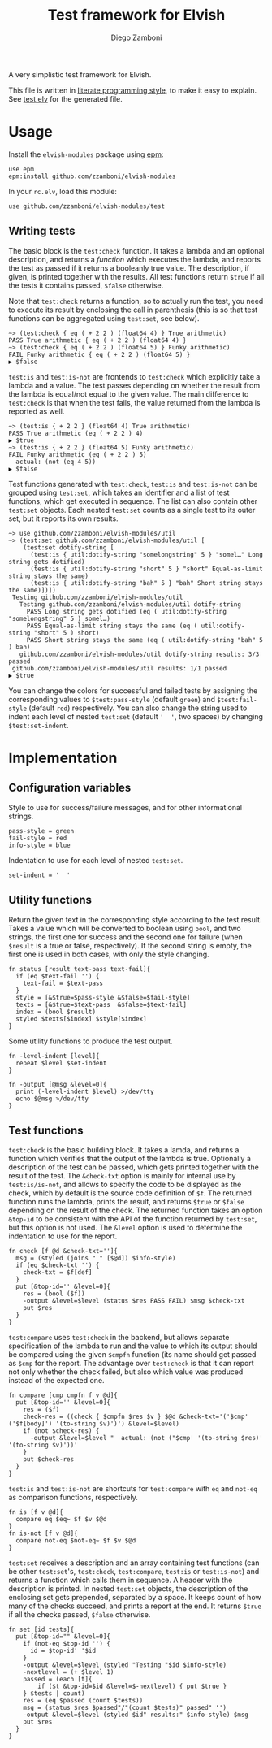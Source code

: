 #+TITLE:  Test framework for Elvish
#+AUTHOR: Diego Zamboni
#+EMAIL:  diego@zzamboni.org

#+name: module-summary
A very simplistic test framework for Elvish.

This file is written in [[http://www.howardism.org/Technical/Emacs/literate-programming-tutorial.html][literate programming style]], to make it easy to explain. See [[file:test.elv][test.elv]] for the generated file.

* Table of Contents                                            :TOC:noexport:
- [[#usage][Usage]]
  - [[#writing-tests][Writing tests]]
- [[#implementation][Implementation]]
  - [[#configuration-variables][Configuration variables]]
  - [[#utility-functions][Utility functions]]
  - [[#test-functions][Test functions]]

* Usage

Install the =elvish-modules= package using [[https://elvish.io/ref/epm.html][epm]]:

#+begin_src elvish
  use epm
  epm:install github.com/zzamboni/elvish-modules
#+end_src

In your =rc.elv=, load this module:

#+begin_src elvish
  use github.com/zzamboni/elvish-modules/test
#+end_src

** Writing tests

The basic block is the =test:check= function. It takes a lambda and an optional description, and returns a /function/ which executes the lambda, and reports the test as passed if it returns a booleanly true value. The description, if given, is printed together with the results. All test functions return =$true= if all the tests it contains passed, =$false= otherwise.

Note that =test:check= returns a function, so to actually run the test, you need to execute its result by enclosing the call in parenthesis (this is so that test functions can be aggregated using =test:set=, see below).

#+begin_src elvish
  ~> (test:check { eq ( + 2 2 ) (float64 4) } True arithmetic)
  PASS True arithmetic { eq ( + 2 2 ) (float64 4) }
  ~> (test:check { eq ( + 2 2 ) (float64 5) } Funky arithmetic)
  FAIL Funky arithmetic { eq ( + 2 2 ) (float64 5) }
  ▶ $false
#+end_src

#+RESULTS:

=test:is= and =test:is-not= are frontends to =test:check= which explicitly take a lambda and a value. The test passes depending on whether the result from the lambda is equal/not equal to the given value. The main difference to =test:check= is that when the test fails, the value returned from the lambda is reported as well.

#+begin_src elvish
  ~> (test:is { + 2 2 } (float64 4) True arithmetic)
  PASS True arithmetic (eq ( + 2 2 ) 4)
  ▶ $true
  ~> (test:is { + 2 2 } (float64 5) Funky arithmetic)
  FAIL Funky arithmetic (eq ( + 2 2 ) 5)
    actual: (not (eq 4 5))
  ▶ $false
#+end_src

Test functions generated with =test:check=, =test:is= and =test:is-not= can be grouped using =test:set=, which takes an identifier and a list of test functions, which get executed in sequence. The list can also contain other =test:set= objects. Each nested =test:set= counts as a single test to its outer set, but it reports its own results.

#+begin_src elvish
  ~> use github.com/zzamboni/elvish-modules/util
  ~> (test:set github.com/zzamboni/elvish-modules/util [
      (test:set dotify-string [
        (test:is { util:dotify-string "somelongstring" 5 } "somel…" Long string gets dotified)
        (test:is { util:dotify-string "short" 5 } "short" Equal-as-limit string stays the same)
        (test:is { util:dotify-string "bah" 5 } "bah" Short string stays the same)])])
   Testing github.com/zzamboni/elvish-modules/util
     Testing github.com/zzamboni/elvish-modules/util dotify-string
       PASS Long string gets dotified (eq ( util:dotify-string "somelongstring" 5 ) somel…)
       PASS Equal-as-limit string stays the same (eq ( util:dotify-string "short" 5 ) short)
       PASS Short string stays the same (eq ( util:dotify-string "bah" 5 ) bah)
     github.com/zzamboni/elvish-modules/util dotify-string results: 3/3 passed
   github.com/zzamboni/elvish-modules/util results: 1/1 passed
  ▶ $true
#+end_src

You can change the colors for successful and failed tests by assigning the corresponding values to =$test:pass-style= (default =green=) and =$test:fail-style= (default =red=) respectively. You can also change the string used to indent each level of nested =test:set= (default ='  '=, two spaces) by changing =$test:set-indent=.

* Implementation
:PROPERTIES:
:header-args:elvish: :tangle (concat (file-name-sans-extension (buffer-file-name)) ".elv")
:header-args: :mkdirp yes :comments no
:END:

** Configuration variables

Style to use for success/failure messages, and for other informational strings.

#+begin_src elvish
  pass-style = green
  fail-style = red
  info-style = blue
#+end_src

Indentation to use for each level of nested =test:set=.

#+begin_src elvish
  set-indent = '  '
#+end_src

** Utility functions

Return the given text in the corresponding style according to the test result. Takes a value which will be converted to boolean using =bool=, and two strings, the first one for success and the second one for failure (when =$result= is a true or false, respectively). If the second string is empty, the first one is used in both cases, with only the style changing.

#+begin_src elvish
  fn status [result text-pass text-fail]{
    if (eq $text-fail '') {
      text-fail = $text-pass
    }
    style = [&$true=$pass-style &$false=$fail-style]
    texts = [&$true=$text-pass  &$false=$text-fail]
    index = (bool $result)
    styled $texts[$index] $style[$index]
  }
#+end_src

Some utility functions to produce the test output.

#+begin_src elvish
  fn -level-indent [level]{
    repeat $level $set-indent
  }

  fn -output [@msg &level=0]{
    print (-level-indent $level) >/dev/tty
    echo $@msg >/dev/tty
  }
#+end_src

** Test functions

=test:check= is the basic building block. It takes a lamda, and returns a function which verifies that the output of the lambda is true. Optionally a description of the test can be passed, which gets printed together with the result of the test. The =&check-txt= option is mainly for internal use by =test:is/is-not=, and allows to specify the code to be displayed as the check, which by default is the source code definition of =$f=. The returned function runs the lambda, prints the result, and returns =$true= or =$false= depending on the result of the check. The returned function takes an option =&top-id= to be consistent with the API of the function returned by =test:set=, but this option is not used. The =&level= option is used to determine the indentation to use for the report.

#+begin_src elvish
  fn check [f @d &check-txt='']{
    msg = (styled (joins " " [$@d]) $info-style)
    if (eq $check-txt '') {
      check-txt = $f[def]
    }
    put [&top-id='' &level=0]{
      res = (bool ($f))
      -output &level=$level (status $res PASS FAIL) $msg $check-txt
      put $res
    }
  }
#+end_src

=test:compare= uses =test:check= in the backend, but allows separate specification of the lambda to run and the value to which its output should be compared using the given =$cmpfn= function (its name should get passed as =$cmp= for the report. The advantage over =test:check= is that it can report not only whether the check failed, but also which value was produced instead of the expected one.

#+begin_src elvish
  fn compare [cmp cmpfn f v @d]{
    put [&top-id='' &level=0]{
      res = ($f)
      check-res = ((check { $cmpfn $res $v } $@d &check-txt='('$cmp' ('$f[body]') '(to-string $v)')') &level=$level)
      if (not $check-res) {
        -output &level=$level "  actual: (not ("$cmp' '(to-string $res)' '(to-string $v)'))'
      }
      put $check-res
    }
  }
#+end_src

=test:is= and =test:is-not= are shortcuts for =test:compare= with =eq= and =not-eq= as comparison functions, respectively.

#+begin_src elvish
  fn is [f v @d]{
    compare eq $eq~ $f $v $@d
  }
  fn is-not [f v @d]{
    compare not-eq $not-eq~ $f $v $@d
  }
#+end_src

=test:set= receives a description and an array containing test functions (can be other =test:set='s, =test:check=, =test:compare=, =test:is= or =test:is-not=) and returns a function which calls them in sequence. A header with the description is printed. In nested =test:set= objects, the description of the enclosing set gets prepended, separated by a space. It keeps count of how many of the checks succeed, and prints a report at the end. It returns =$true= if all the checks passed, =$false= otherwise.

#+begin_src elvish
  fn set [id tests]{
    put [&top-id="" &level=0]{
      if (not-eq $top-id '') {
        id = $top-id' '$id
      }
      -output &level=$level (styled "Testing "$id $info-style)
      -nextlevel = (+ $level 1)
      passed = (each [t]{
          if ($t &top-id=$id &level=$-nextlevel) { put $true }
      } $tests | count)
      res = (eq $passed (count $tests))
      msg = (status $res $passed"/"(count $tests)" passed" '')
      -output &level=$level (styled $id" results:" $info-style) $msg
      put $res
    }
  }
#+end_src
